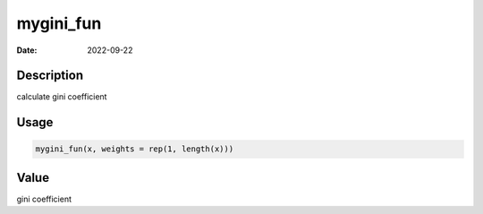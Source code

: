 ==========
mygini_fun
==========

:Date: 2022-09-22

Description
===========

calculate gini coefficient

Usage
=====

.. code:: r

   mygini_fun(x, weights = rep(1, length(x)))

Value
=====

gini coefficient
